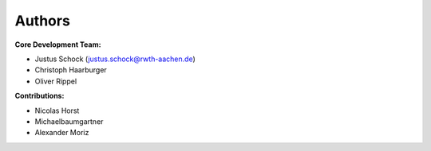 Authors
==========


**Core Development Team:**

- Justus Schock (`justus.schock@rwth-aachen.de <justus.schock@rwth-aachen.de>`_)
- Christoph Haarburger
- Oliver Rippel


**Contributions:**

- Nicolas Horst
- Michaelbaumgartner
- Alexander Moriz
